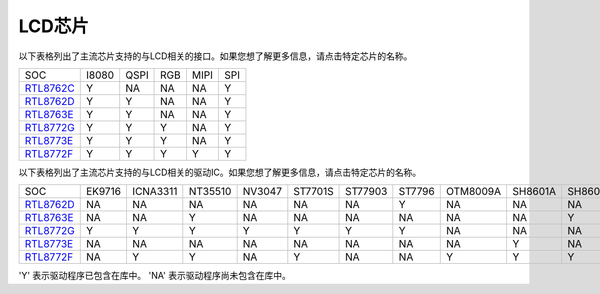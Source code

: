 LCD芯片
*************

以下表格列出了主流芯片支持的与LCD相关的接口。如果您想了解更多信息，请点击特定芯片的名称。

===============  =======  ========  =======  =======  =======
SOC              I8080    QSPI      RGB      MIPI     SPI      
---------------  -------  --------  -------  -------  ------- 
`RTL8762C`_      Y        NA        NA       NA       Y         
`RTL8762D`_      Y        Y         NA       NA       Y         
`RTL8763E`_      Y        Y         NA       NA       Y         
`RTL8772G`_      Y        Y         Y        NA       Y        
`RTL8773E`_      Y        Y         Y        NA       Y        
`RTL8772F`_      Y        Y         Y        Y        Y         
===============  =======  ========  =======  =======  =======

以下表格列出了主流芯片支持的与LCD相关的驱动IC。如果您想了解更多信息，请点击特定芯片的名称。

===============  =========  ==========  =========  =========  =========  ==========  ==========  ==========  ========  ========  ========  ========  ========
SOC              EK9716     ICNA3311    NT35510    NV3047     ST7701S    ST77903     ST7796      OTM8009A    SH8601A   SH8601Z   RM69330   ST7789    NV3041A
---------------  ---------  ----------  ---------  ---------  ---------  ----------  ----------  ----------  --------  --------  --------  --------  --------
`RTL8762D`_      NA         NA          NA         NA         NA         NA          Y           NA          NA        NA        Y         Y         Y
`RTL8763E`_      NA         NA          Y          NA         NA         NA          NA          NA          NA        Y         NA        NA        NA           
`RTL8772G`_      Y          Y           Y          Y          Y          Y           Y           NA          NA        NA        NA        NA        NA
`RTL8773E`_      NA         NA          NA         NA         NA         NA          NA          NA          Y         NA        NA        NA        NA
`RTL8772F`_      NA         Y           Y          NA         Y          NA          NA          Y           Y         Y         NA        NA        NA
===============  =========  ==========  =========  =========  =========  ==========  ==========  ==========  ========  ========  ========  ========  ========

'Y' 表示驱动程序已包含在库中。
'NA' 表示驱动程序尚未包含在库中。

.. _RTL8762C: https://www.realmcu.com/en/Home/Product/93cc0582-3a3f-4ea8-82ea-76c6504e478a
.. _RTL8762D: https://www.realmcu.com/en/Home/Product/52feef61-22d0-483e-926f-06eb10e804ca
.. _RTL8763E: https://www.realmcu.com/en/Home/Product/eed7a243-66bf-4b5c-b811-a60d2d4e95cf
.. _RTL8772G: https://www.realmcu.com/en/Home/Product/c175760b-088e-43d9-86da-1fc9b3f07ec3
.. _RTL8773E: https://www.realmcu.com/en/Home/Product/eed7a243-66bf-4b5c-b811-a60d2d4e95cf
.. _RTL8772F: https://www.realmcu.com/en/Home/Product/c175760b-088e-43d9-86da-1fc9b3f07ec3

